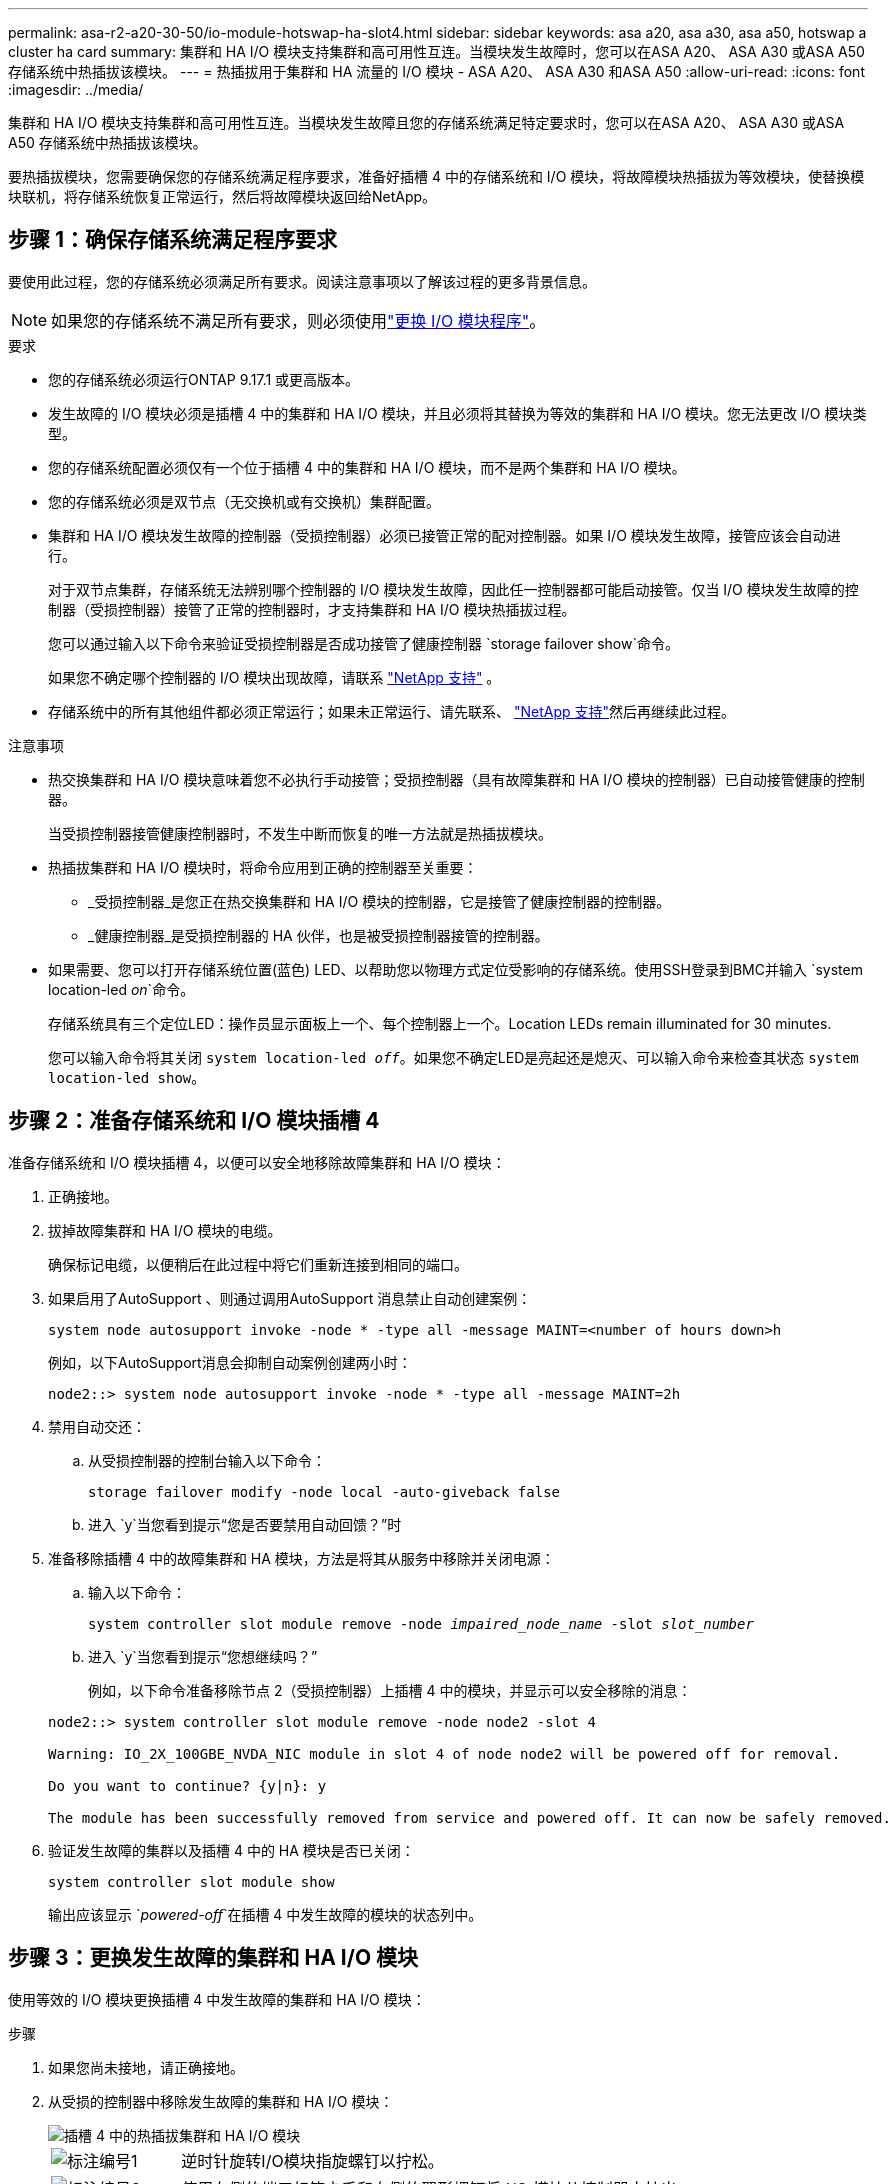---
permalink: asa-r2-a20-30-50/io-module-hotswap-ha-slot4.html 
sidebar: sidebar 
keywords: asa a20, asa a30, asa a50, hotswap a cluster ha card 
summary: 集群和 HA I/O 模块支持集群和高可用性互连。当模块发生故障时，您可以在ASA A20、 ASA A30 或ASA A50 存储系统中热插拔该模块。 
---
= 热插拔用于集群和 HA 流量的 I/O 模块 - ASA A20、 ASA A30 和ASA A50
:allow-uri-read: 
:icons: font
:imagesdir: ../media/


[role="lead"]
集群和 HA I/O 模块支持集群和高可用性互连。当模块发生故障且您的存储系统满足特定要求时，您可以在ASA A20、 ASA A30 或ASA A50 存储系统中热插拔该模块。

要热插拔模块，您需要确保您的存储系统满足程序要求，准备好插槽 4 中的存储系统和 I/O 模块，将故障模块热插拔为等效模块，使替换模块联机，将存储系统恢复正常运行，然后将故障模块返回给NetApp。



== 步骤 1：确保存储系统满足程序要求

要使用此过程，您的存储系统必须满足所有要求。阅读注意事项以了解该过程的更多背景信息。


NOTE: 如果您的存储系统不满足所有要求，则必须使用link:io-module-replace.html["更换 I/O 模块程序"]。

.要求
* 您的存储系统必须运行ONTAP 9.17.1 或更高版本。
* 发生故障的 I/O 模块必须是插槽 4 中的集群和 HA I/O 模块，并且必须将其替换为等效的集群和 HA I/O 模块。您无法更改 I/O 模块类型。
* 您的存储系统配置必须仅有一个位于插槽 4 中的集群和 HA I/O 模块，而不是两个集群和 HA I/O 模块。
* 您的存储系统必须是双节点（无交换机或有交换机）集群配置。
* 集群和 HA I/O 模块发生故障的控制器（受损控制器）必须已接管正常的配对控制器。如果 I/O 模块发生故障，接管应该会自动进行。
+
对于双节点集群，存储系统无法辨别哪个控制器的 I/O 模块发生故障，因此任一控制器都可能启动接管。仅当 I/O 模块发生故障的控制器（受损控制器）接管了正常的控制器时，才支持集群和 HA I/O 模块热插拔过程。

+
您可以通过输入以下命令来验证受损控制器是否成功接管了健康控制器 `storage failover show`命令。

+
如果您不确定哪个控制器的 I/O 模块出现故障，请联系 https://mysupport.netapp.com/site/global/dashboard["NetApp 支持"] 。

* 存储系统中的所有其他组件都必须正常运行；如果未正常运行、请先联系、 https://mysupport.netapp.com/site/global/dashboard["NetApp 支持"]然后再继续此过程。


.注意事项
* 热交换集群和 HA I/O 模块意味着您不必执行手动接管；受损控制器（具有故障集群和 HA I/O 模块的控制器）已自动接管健康的控制器。
+
当受损控制器接管健康控制器时，不发生中断而恢复的唯一方法就是热插拔模块。

* 热插拔集群和 HA I/O 模块时，将命令应用到正确的控制器至关重要：
+
** _受损控制器_是您正在热交换集群和 HA I/O 模块的控制器，它是接管了健康控制器的控制器。
** _健康控制器_是受损控制器的 HA 伙伴，也是被受损控制器接管的控制器。


* 如果需要、您可以打开存储系统位置(蓝色) LED、以帮助您以物理方式定位受影响的存储系统。使用SSH登录到BMC并输入 `system location-led _on_`命令。
+
存储系统具有三个定位LED：操作员显示面板上一个、每个控制器上一个。Location LEDs remain illuminated for 30 minutes.

+
您可以输入命令将其关闭 `system location-led _off_`。如果您不确定LED是亮起还是熄灭、可以输入命令来检查其状态 `system location-led show`。





== 步骤 2：准备存储系统和 I/O 模块插槽 4

准备存储系统和 I/O 模块插槽 4，以便可以安全地移除故障集群和 HA I/O 模块：

. 正确接地。
. 拔掉故障集群和 HA I/O 模块的电缆。
+
确保标记电缆，以便稍后在此过程中将它们重新连接到相同的端口。

. 如果启用了AutoSupport 、则通过调用AutoSupport 消息禁止自动创建案例：
+
`system node autosupport invoke -node * -type all -message MAINT=<number of hours down>h`

+
例如，以下AutoSupport消息会抑制自动案例创建两小时：

+
`node2::> system node autosupport invoke -node * -type all -message MAINT=2h`

. 禁用自动交还：
+
.. 从受损控制器的控制台输入以下命令：
+
`storage failover modify -node local -auto-giveback false`

.. 进入 `y`当您看到提示“您是否要禁用自动回馈？”时


. 准备移除插槽 4 中的故障集群和 HA 模块，方法是将其从服务中移除并关闭电源：
+
.. 输入以下命令：
+
`system controller slot module remove -node _impaired_node_name_ -slot _slot_number_`

.. 进入 `y`当您看到提示“您想继续吗？”
+
例如，以下命令准备移除节点 2（受损控制器）上插槽 4 中的模块，并显示可以安全移除的消息：

+
[listing]
----
node2::> system controller slot module remove -node node2 -slot 4

Warning: IO_2X_100GBE_NVDA_NIC module in slot 4 of node node2 will be powered off for removal.

Do you want to continue? {y|n}: y

The module has been successfully removed from service and powered off. It can now be safely removed.
----


. 验证发生故障的集群以及插槽 4 中的 HA 模块是否已关闭：
+
`system controller slot module show`

+
输出应该显示 `_powered-off_`在插槽 4 中发生故障的模块的状态列中。





== 步骤 3：更换发生故障的集群和 HA I/O 模块

使用等效的 I/O 模块更换插槽 4 中发生故障的集群和 HA I/O 模块：

.步骤
. 如果您尚未接地，请正确接地。
. 从受损的控制器中移除发生故障的集群和 HA I/O 模块：
+
image::../media/drw_g_io_module_hotswap_slot4_ieops-2366.svg[插槽 4 中的热插拔集群和 HA I/O 模块]

+
[cols="1,4"]
|===


 a| 
image::../media/icon_round_1.png[标注编号1]
 a| 
逆时针旋转I/O模块指旋螺钉以拧松。



 a| 
image::../media/icon_round_2.png[标注编号2]
 a| 
使用左侧的端口标签卡舌和右侧的翼形螺钉将 I/O 模块从控制器中拉出。

|===
. 将替换集群和 HA I/O 模块安装到插槽 4 中：
+
.. 将 I/O 模块与插槽边缘对齐。
.. 轻轻地将 I/O 模块完全推入插槽，确保 I/O 模块正确插入连接器。
+
您可以使用左侧的卡舌和右侧的翼形螺钉来推入 I/O 模块。

.. 顺时针旋转翼形螺钉以拧紧。


. 连接集群和 HA I/O 模块。




== 步骤 4：使替换集群和 HA I/O 模块联机

将插槽 4 中的替换集群和 HA I/O 模块联机，验证模块端口是否已成功初始化，验证插槽 4 是否已打开电源，然后验证模块是否联机并被识别。

. 使替换集群和 HA I/O 模块联机：
+
.. 输入以下命令：
+
`system controller slot module insert -node _impaired_node_name_ -slot _slot_name_`

.. 进入 `y`当您看到提示“您想继续吗？”
+
输出应确认集群和 HA I/O 模块已成功上线（启动、初始化并投入使用）。

+
例如，以下命令使节点 2（受损控制器）上的插槽 4 联机，并显示该过程成功的消息：

+
[listing]
----
node2::> system controller slot module insert -node node2 -slot 4

Warning: IO_2X_100GBE_NVDA_NIC module in slot 4 of node node2 will be powered on and initialized.

Do you want to continue? {y|n}: `y`

The module has been successfully powered on, initialized and placed into service.
----


. 验证集群和 HA I/O 模块上的每个端口是否已成功初始化：
+
`event log show -event \*hotplug.init*`

+

NOTE: 可能需要几分钟的时间才能完成所需的固件更新和端口初始化。

+
输出应显示为集群和 HA I/O 模块上的每个端口记录的 hotplug.init.success EMS 事件，其中包含 `_hotplug.init.success:_`在 `_Event_`柱子。

+
例如，以下输出显示集群和 HA I/O 模块端口 e4b 和 e4a 的初始化成功：

+
[listing]
----
node2::> event log show -event *hotplug.init*

Time                Node             Severity      Event

------------------- ---------------- ------------- ---------------------------

7/11/2025 16:04:06  node2      NOTICE        hotplug.init.success: Initialization of ports "e4b" in slot 4 succeeded

7/11/2025 16:04:06  node2      NOTICE        hotplug.init.success: Initialization of ports "e4a" in slot 4 succeeded

2 entries were displayed.
----
. 验证 I/O 模块插槽 4 是否已通电并准备好运行：
+
`system controller slot module show`

+
输出应显示插槽 4 状态为 `_powered-on_`因此可以为替换集群和 HA I/O 模块的运行做好准备。

. 验证替换集群和 HA I/O 模块是否在线并被识别。
+
从受损控制器的控制台输入命令：

+
`system controller config show -node local -slot4`

+
如果替换集群和 HA I/O 模块成功联机并被识别，则输出将显示插槽 4 的 I/O 模块信息，包括端口信息。

+
例如，您应该看到类似以下内容的输出：

+
[listing]
----
node2::> system controller config show -node local -slot 4

Node: node2
Sub- Device/
Slot slot Information
---- ---- -----------------------------
   4    - Dual 40G/100G Ethernet Controller CX6-DX
                  e4a MAC Address: d0:39:ea:59:69:74 (auto-100g_cr4-fd-up)
                          QSFP Vendor:        CISCO-BIZLINK
                          QSFP Part Number:   L45593-D218-D10
                          QSFP Serial Number: LCC2807GJFM-B
                  e4b MAC Address: d0:39:ea:59:69:75 (auto-100g_cr4-fd-up)
                          QSFP Vendor:        CISCO-BIZLINK
                          QSFP Part Number:   L45593-D218-D10
                          QSFP Serial Number: LCC2809G26F-A
                  Device Type:        CX6-DX PSID(NAP0000000027)
                  Firmware Version:   22.44.1700
                  Part Number:        111-05341
                  Hardware Revision:  20
                  Serial Number:      032403001370
----




== 步骤 5：恢复存储系统正常运行

通过将存储交还给运行状况良好的控制器、恢复自动交还以及重新启用AutoSupport自动案例创建，将存储系统恢复正常运行。

.步骤
. 通过归还存储，使健康控制器（被接管的控制器）恢复正常运行：
+
`storage failover giveback -ofnode _healthy_node_name_`

. 从受损控制器（接管正常控制器的控制器）的控制台恢复自动交还：
+
`storage failover modify -node local -auto-giveback _true_`

. 如果启用了AutoSupport、则还原自动创建案例：
+
`system node autosupport invoke -node * -type all -message MAINT=end`





== 第 6 步：将故障部件退回 NetApp

按照套件随附的 RMA 说明将故障部件退回 NetApp 。 https://mysupport.netapp.com/site/info/rma["部件退回和更换"]有关详细信息、请参见页面。
